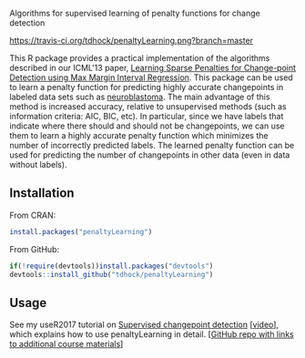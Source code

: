 Algorithms for supervised learning of penalty functions for change detection

[[https://travis-ci.org/tdhock/penaltyLearning][https://travis-ci.org/tdhock/penaltyLearning.png?branch=master]]

This R package provides a practical implementation of the algorithms
described in our ICML'13 paper, [[http://jmlr.org/proceedings/papers/v28/hocking13.html][Learning Sparse Penalties for
Change-point Detection using Max Margin Interval Regression]]. This
package can be used to learn a penalty function for predicting highly
accurate changepoints in labeled data sets such as [[https://cran.r-project.org/package=neuroblastoma][neuroblastoma]]. The
main advantage of this method is increased accuracy, relative to
unsupervised methods (such as information criteria: AIC, BIC, etc). In
particular, since we have labels that indicate where there should and
should not be changepoints, we can use them to learn a highly accurate
penalty function which minimizes the number of incorrectly predicted
labels. The learned penalty function can be used for predicting the
number of changepoints in other data (even in data without labels).

** Installation

From CRAN:

#+BEGIN_SRC R
install.packages("penaltyLearning")
#+END_SRC

From GitHub:

#+BEGIN_SRC R
if(!require(devtools))install.packages("devtools")
devtools::install_github("tdhock/penaltyLearning")
#+END_SRC

** Usage

See my useR2017 tutorial on [[https://tdhock.github.io/change-tutorial/Supervised.html][Supervised changepoint detection]] [[[https://channel9.msdn.com/events/useR-international-R-User-conferences/useR-International-R-User-2017-Conference/Introduction-to-optimal-changepoint-detection-algorithms-II?term%253Dhocking][video]]],
which explains how to use penaltyLearning in detail. [[[https://github.com/tdhock/change-tutorial][GitHub repo with
links to additional course materials]]]


